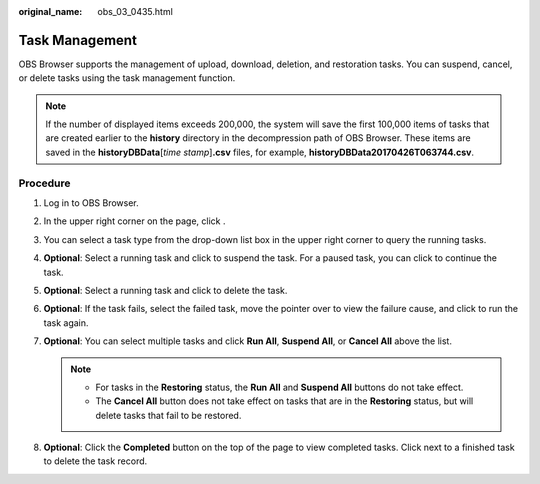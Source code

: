 :original_name: obs_03_0435.html

.. _obs_03_0435:

Task Management
===============

OBS Browser supports the management of upload, download, deletion, and restoration tasks. You can suspend, cancel, or delete tasks using the task management function.

.. note::

   If the number of displayed items exceeds 200,000, the system will save the first 100,000 items of tasks that are created earlier to the **history** directory in the decompression path of OBS Browser. These items are saved in the **historyDBData**\ [*time stamp*]\ **.csv** files, for example, **historyDBData20170426T063744.csv**.

Procedure
---------

#. Log in to OBS Browser.
#. In the upper right corner on the page, click |image1|.
#. You can select a task type from the drop-down list box in the upper right corner to query the running tasks.
#. **Optional**: Select a running task and click |image2| to suspend the task. For a paused task, you can click |image3| to continue the task.
#. **Optional**: Select a running task and click |image4| to delete the task.
#. **Optional**: If the task fails, select the failed task, move the pointer over |image5| to view the failure cause, and click |image6| to run the task again.
#. **Optional**: You can select multiple tasks and click **Run All**, **Suspend All**, or **Cancel All** above the list.

   .. note::

      -  For tasks in the **Restoring** status, the **Run All** and **Suspend All** buttons do not take effect.
      -  The **Cancel All** button does not take effect on tasks that are in the **Restoring** status, but will delete tasks that fail to be restored.

#. **Optional**: Click the **Completed** button on the top of the page to view completed tasks. Click |image7| next to a finished task to delete the task record.

.. |image1| image:: /_static/images/en-us_image_0237531615.png
.. |image2| image:: /_static/images/en-us_image_0237531617.png
.. |image3| image:: /_static/images/en-us_image_0237531618.png
.. |image4| image:: /_static/images/en-us_image_0237534487.png
.. |image5| image:: /_static/images/en-us_image_0237531619.png
.. |image6| image:: /_static/images/en-us_image_0237531618.png
.. |image7| image:: /_static/images/en-us_image_0237534487.png
